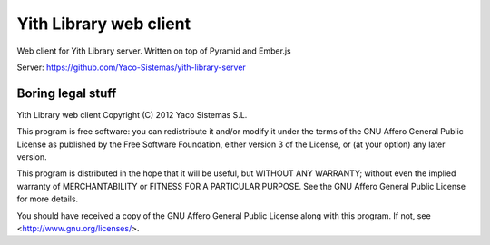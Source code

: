Yith Library web client
=======================

Web client for Yith Library server. Written on top of Pyramid and Ember.js

Server: https://github.com/Yaco-Sistemas/yith-library-server

Boring legal stuff
------------------

Yith Library web client
Copyright (C) 2012  Yaco Sistemas S.L.

This program is free software: you can redistribute it and/or modify
it under the terms of the GNU Affero General Public License as published by
the Free Software Foundation, either version 3 of the License, or
(at your option) any later version.

This program is distributed in the hope that it will be useful,
but WITHOUT ANY WARRANTY; without even the implied warranty of
MERCHANTABILITY or FITNESS FOR A PARTICULAR PURPOSE.  See the
GNU Affero General Public License for more details.

You should have received a copy of the GNU Affero General Public License
along with this program.  If not, see <http://www.gnu.org/licenses/>.
